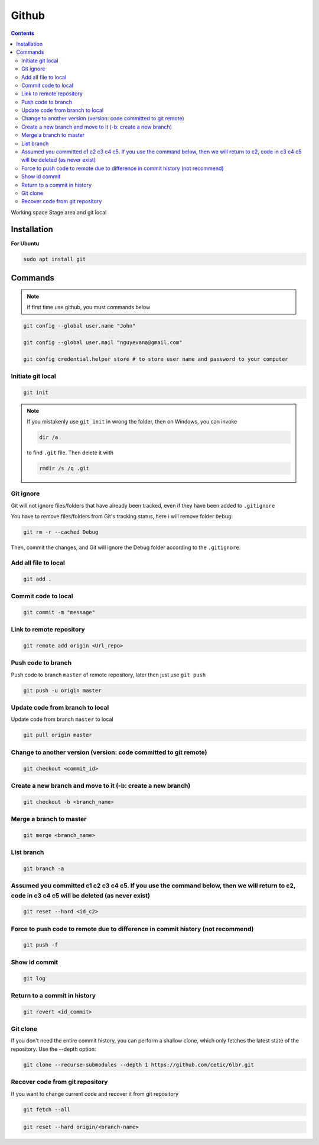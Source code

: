 Github
======

.. contents::
    :depth: 2

Working space
Stage area and git local

Installation
-------------------

**For Ubuntu**

.. code-block:: bash

    sudo apt install git

Commands
--------------

.. note::

    If first time use github, you must commands below

.. code-block:: bash

    git config --global user.name "John"

    git config --global user.mail "nguyevana@gmail.com"

    git config credential.helper store # to store user name and password to your computer
    
Initiate git local
~~~~~~~~~~~~~~~~~~~

.. code-block:: bash

    git init

.. note::

    If you mistakenly use ``git init`` in wrong the folder, then on Windows, you can invoke 
    
    .. code-block:: bash
        
        dir /a
        
    to find ``.git`` file. Then delete it with 

    .. code-block:: bash

        rmdir /s /q .git

Git ignore
~~~~~~~~~~~~~~~~~~~~~~

Git will not ignore files/folders that have already been tracked, even if they have been added to ``.gitignore``

You have to remove files/folders from Git's tracking status, here i will remove folder ``Debug``:

.. code-block:: bash

    git rm -r --cached Debug

Then, commit the changes, and Git will ignore the Debug folder according to the ``.gitignore``.

Add all file to local
~~~~~~~~~~~~~~~~~~~~~~

.. code-block:: bash

    git add .

Commit code to local
~~~~~~~~~~~~~~~~~~~~~

.. code-block:: bash

    git commit -m "message"


Link to remote repository
~~~~~~~~~~~~~~~~~~~~~~~~~~~

.. code-block:: bash

    git remote add origin <Url_repo>

Push code to branch
~~~~~~~~~~~~~~~~~~~~~~~~~~~~~~~~~~~~~~~~~~~~~~~~~~~~~~~~~~~~~~~~~~~~~~~~~~~~~~~~~~~~~~~

Push code to branch ``master`` of remote repository, later then just use ``git push``

.. code-block:: bash

    git push -u origin master


Update code from branch to local
~~~~~~~~~~~~~~~~~~~~~~~~~~~~~~~~~~~~~~~~~~~~~~

Update code from branch ``master`` to local

.. code-block:: bash

    git pull origin master

Change to another version (version: code committed to git remote)
~~~~~~~~~~~~~~~~~~~~~~~~~~~~~~~~~~~~~~~~~~~~~~~~~~~~~~~~~~~~~~~~~~~~

.. code-block:: bash

    git checkout <commit_id>

Create a new branch and move to it (-b: create a new branch)
~~~~~~~~~~~~~~~~~~~~~~~~~~~~~~~~~~~~~~~~~~~~~~~~~~~~~~~~~~~~~

.. code-block:: bash

    git checkout -b <branch_name>

Merge a branch to master
~~~~~~~~~~~~~~~~~~~~~~~~~~~

.. code-block:: bash

    git merge <branch_name>

List branch 
~~~~~~~~~~~~~~~~

.. code-block:: bash 

    git branch -a

Assumed you committed c1 c2 c3 c4 c5. If you use the command below, then we will return to c2, code in c3 c4 c5 will be deleted (as never exist)
~~~~~~~~~~~~~~~~~~~~~~~~~~~~~~~~~~~~~~~~~~~~~~~~~~~~~~~~~~~~~~~~~~~~~~~~~~~~~~~~~~~~~~~~~~~~~~~~~~~~~~~~~~~~~~~~~~~~~~~~~~~~~~~~~~~~~~~~~~~~~~~~~~~~~~~~~~~

.. code-block:: bash

    git reset --hard <id_c2>

Force to push code to remote due to difference in commit history (not recommend)
~~~~~~~~~~~~~~~~~~~~~~~~~~~~~~~~~~~~~~~~~~~~~~~~~~~~~~~~~~~~~~~~~~~~~~~~~~~~~~~~~

.. code-block:: bash

    git push -f

Show id commit
~~~~~~~~~~~~~~~~~

.. code-block:: bash

    git log

Return to a commit in history
~~~~~~~~~~~~~~~~~~~~~~~~~~~~~~

.. code-block:: bash

    git revert <id_commit>

Git clone
~~~~~~~~~~~~~~

If you don't need the entire commit history, you can perform a shallow clone, which only fetches the latest state of the repository. Use the --depth option:

.. code-block:: bash

    git clone --recurse-submodules --depth 1 https://github.com/cetic/6lbr.git

Recover code from git repository
~~~~~~~~~~~~~~~~~~~~~~~~~~~~~~~~~~

If you want to change current code and recover it from git repository

.. code-block:: bash

    git fetch --all

.. code-block:: bash

    git reset --hard origin/<branch-name>

